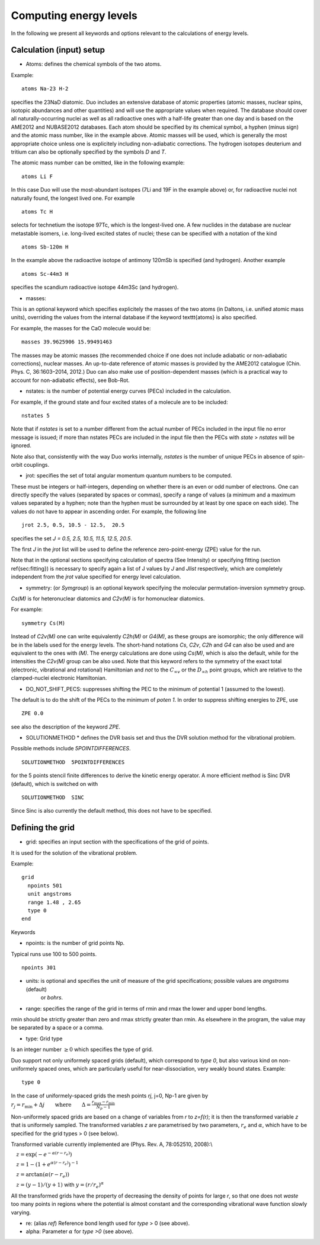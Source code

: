Computing energy levels
=======================

In the following we present all keywords and options relevant to the calculations of energy levels.

Calculation (input) setup
^^^^^^^^^^^^^^^^^^^^^^^^^

* Atoms:  defines the chemical symbols of the two atoms.

Example:
::

    atoms Na-23 H-2

specifies the 23NaD diatomic. Duo includes an extensive database of atomic properties (atomic masses,
nuclear spins, isotopic abundances and other quantities) and will use the appropriate values
when required. The database should cover all naturally-occurring nuclei as well as all radioactive ones
with a half-life greater than one day and is based on the AME2012 and
NUBASE2012 databases. Each atom should be specified by its chemical symbol,
a hyphen (minus sign) and the atomic mass number, like in the example above.
Atomic masses will be used, which is generally the most appropriate choice unless one is explicitely including
non-adiabatic corrections. The hydrogen isotopes deuterium and tritium can also
be optionally specified by the symbols `D` and `T`.


The atomic mass number can be omitted, like in the following example:
::

     atoms Li F

In this case Duo will use the most-abundant isotopes (7Li and 19F in the example above) or, for
radioactive nuclei not naturally found, the longest lived one. For example 
::

     atoms Tc H

selects for technetium the isotope 97Tc, which is the longest-lived one. A few nuclides in the database are nuclear metastable isomers,
i.e. long-lived excited states of nuclei; these can be specified with a notation of the kind
::

     atoms Sb-120m H


In the example above the radioactive isotope of antimony 120mSb is specified (and hydrogen).
Another example
::

     atoms Sc-44m3 H

specifies the scandium radioactive isotope 44m3Sc (and hydrogen).



* masses:  

This is an optional keyword which specifies explicitely 
the masses of the two atoms (in Daltons, i.e. unified atomic mass units),
overriding the values from the internal database if the keyword \texttt{atoms} is also specified.

For example, the masses for the CaO molecule would be:
::

     masses 39.9625906 15.99491463
     
     
The masses may be atomic masses (the recommended choice if one does not include adiabatic or non-adiabatic corrections), nuclear masses.
An up-to-date reference of atomic masses is provided by the AME2012 catalogue (Chin. Phys. C, 36:1603–2014, 2012.)
Duo can also make use of position-dependent masses  (which is a practical way to account for non-adiabatic effects), see Bob-Rot.


* nstates:  is the number of potential energy curves (PECs) included in the calculation.
  
For example, if the ground state and four excited states of a molecule are to be included:
::

    nstates 5

Note that if `nstates` is set to a number different from the actual number of PECs  included in the 
input file no error message is issued; if more than nstates PECs are included in the input file then the PECs 
with `state` > `nstates`  will be ignored.

Note also that, consistently with the way Duo works internally, `nstates` is the number of unique PECs in absence of spin-orbit couplings.


* jrot: specifies the set of total angular momentum quantum numbers to be computed.

These must be integers or half-integers, depending on whether there is an even or odd number of electrons.
One can directly specify the values (separated by spaces or commas), specify a range of values (a minimum
and a maximum values separated by a hyphen; note than the hyphen must be surrounded
by at least by one space on each side). The values do not have to appear in ascending order.
For example, the following line
:: 
      
      jrot 2.5, 0.5, 10.5 - 12.5,  20.5
     

specifies the set `J = 0.5, 2.5, 10.5, 11.5, 12.5, 20.5`.

The first `J` in the `jrot` list will be used to define the reference zero-point-energy (ZPE) value for the
run.

Note that in the optional sections specifying calculation of spectra (See Intensity) or
specifying fitting (section \ref{sec:fitting}) is necessary to specify again a list of
J values   by `J` and `Jlist` respectively, which are completely independent from the `jrot` value
specified for energy level calculation.


* symmetry:  (or `Symgroup`) is an optional keywork specifying the molecular permutation-inversion symmetry group.

`Cs(M)` is for heteronuclear diatomics and `C2v(M)` is for homonuclear diatomics. 

For example: 
::

    symmetry Cs(M)

Instead of `C2v(M)` one can write equivalently `C2h(M)` or `G4(M)`, as these groups are isomorphic; 
the only difference will be in the labels used for the energy levels.
The short-hand notations `Cs`, `C2v`, `C2h` and `G4` can also be used and are equivalent to the ones with `(M)`.
The energy calculations are done using `Cs(M)`, which is also the default, while for the intensities the `C2v(M)` group can be also used.
Note that this keyword refers to the symmetry of the exact total (electronic, vibrational and rotational)
Hamiltonian and `not` to the :math:`C_{\infty v}` or the  :math:`D_{\infty h}` point groups, which are relative 
to the clamped-nuclei electronic Hamiltonian.

* DO_NOT_SHIFT_PECS: suppresses shifting the PEC to the minimum of potential 1 (assumed to the lowest). 

The default is to do the shift of the PECs to the minimum of  `poten 1`. In order to suppress shifting  energies to ZPE, use
::

   ZPE 0.0

see also the description of the keyword `ZPE`.



* SOLUTIONMETHOD * defines the DVR basis set and thus the DVR solution method for the vibrational problem. 

Possible methods include `5POINTDIFFERENCES`.
:: 
     
     SOLUTIONMETHOD  5POINTDIFFERENCES
     

for the 5 points stencil finite differences to derive the kinetic energy operator. A more efficient method is Sinc DVR (default), which is switched on with
::

    SOLUTIONMETHOD  SINC

Since Sinc is also currently the default method, this does not have to be specified.



Defining the grid
^^^^^^^^^^^^^^^^^

* grid: specifies an input section with the specifications of the grid of points.

It is used for the solution of the vibrational problem.

Example:
::

     grid
       npoints 501
       unit angstroms
       range 1.48 , 2.65
       type 0
     end


Keywords 


* npoints: is the number of grid points Np. 
 
Typical runs use 100 to 500 points. 
::

   npoints 301

* units: is optional and specifies the unit of measure of the grid specifications; possible values are `angstroms` (default)
                    or `bohrs`.

* range:   specifies the range of the grid in terms of rmin and rmax the lower and upper bond lengths. 

rmin should be strictly greater than zero and rmax strictly greater than rmin. As elsewhere in the program, the value
may be separated by a space or a comma. 


* type: Grid type

Is an integer number :math:`\ge 0` which specifies the type of grid.

Duo support not only uniformely spaced grids (default), which correspond to `type 0`,
but also various kind on non-uniformely spaced ones, which are particularly useful for near-dissociation, 
very weakly bound states.
Example: 
::                   

     type 0

In the case of uniformely-spaced grids the mesh points `rj`, j=0, Np-1 are given by
:math:`r_j = r_\mathrm{min} + \Delta j \qquad \mbox{where} \qquad \Delta = \frac{ r_\mathrm{max}-r_\mathrm{min}} {N_p - 1}`


Non-uniformely spaced grids are based on a change of variables from `r` to `z=f(r)`; it is then
the transformed variable `z` that is uniformely sampled. The transformed variables `z` are 
parametrised by two parameters, :math:`r_e` and :math:`\alpha`, which have to be specified
for the grid types > 0 (see below).

Transformed variable currently implemented are (Phys. Rev. A, 78:052510, 2008):\\

:math:`\quad z=\exp( -e^{-\alpha (r-r_e)} )`

:math:`\quad z=1 - \left(1+ e^{\alpha (r-r_e)} \right)^{-1}`

:math:`\quad z= \arctan( \alpha (r-r_e) )`

:math:`\quad z= (y-1)/(y+1)` with :math:`y=(r/r_e)^\alpha`

All the transformed grids have the property of decreasing the density of points for large `r`, so that one does not `waste` too many points in
regions where the potential is almost constant and the corresponding vibrational wave function slowly varying.

* re:  (alias `ref`)  Reference bond length used for `type` > 0 (see above). 

* alpha:  Parameter :math:`\alpha` for `type >0` (see above). 


